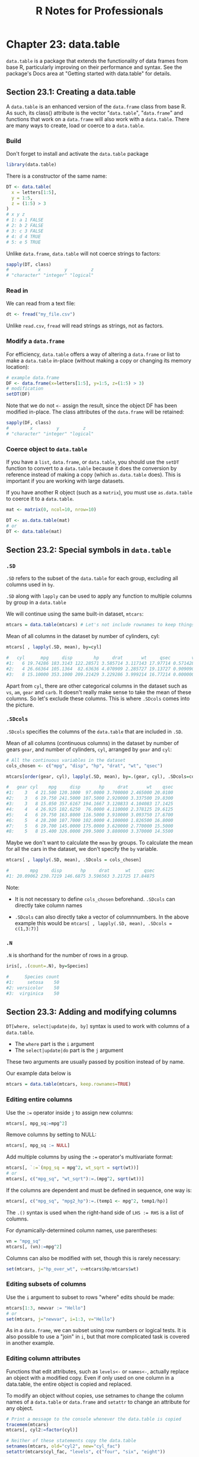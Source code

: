 #+STARTUP: showeverything
#+title: R Notes for Professionals

* Chapter 23: data.table

  ~data.table~ is a package that extends the functionality of data frames from
  base R, particularly improving on their performance and syntax. See the
  package's Docs area at "Getting started with data.table" for details.

** Section 23.1: Creating a data.table

   A ~data.table~ is an enhanced version of the ~data.frame~ class from base R. As
   such, its class() attribute is the vector "~data.table~", "~data.frame~" and
   functions that work on a ~data.frame~ will also work with a ~data.table~. There
   are many ways to create, load or coerce to a ~data.table~.

*** Build

    Don't forget to install and activate the ~data.table~ package

#+begin_src R
  library(data.table)
#+end_src

    There is a constructor of the same name:

#+begin_src R
  DT <- data.table(
    x = letters[1:5],
    y = 1:5,
    z = (1:5) > 3
  )
  # x y z
  # 1: a 1 FALSE
  # 2: b 2 FALSE
  # 3: c 3 FALSE
  # 4: d 4 TRUE
  # 5: e 5 TRUE
#+end_src

   Unlike ~data.frame~, ~data.table~ will not coerce strings to factors:

#+begin_src R
  sapply(DT, class)
  #           x         y         z
  # "character" "integer" "logical"
#+end_src

*** Read in

    We can read from a text file:

#+begin_src R
  dt <- fread("my_file.csv")
#+end_src

    Unlike ~read.csv~, ~fread~ will read strings as strings, not as factors.

*** Modify a ~data.frame~

    For efficiency, ~data.table~ offers a way of altering a ~data.frame~ or list
    to make a ~data.table~ in-place (without making a copy or changing its
    memory location):

#+begin_src R
  # example data.frame
  DF <- data.frame(x=letters[1:5], y=1:5, z=(1:5) > 3)
  # modification
  setDT(DF)
#+end_src

    Note that we do not ~<-~ assign the result, since the object DF has been
    modified in-place. The class attributes of the ~data.frame~ will be retained:

#+begin_src R
  sapply(DF, class)
  #        x         y         z
  # "character" "integer" "logical"
#+end_src

*** Coerce object to ~data.table~

    If you have a ~list~, ~data.frame~, or ~data.table~, you should use the
    ~setDT~ function to convert to a ~data.table~ because it does the conversion
    by reference instead of making a copy (which ~as.data.table~ does). This is
    important if you are working with large datasets.

    If you have another R object (such as a ~matrix~), you must use
    ~as.data.table~ to coerce it to a ~data.table~.

#+begin_src R
  mat <- matrix(0, ncol=10, nrow=10)

  DT <- as.data.table(mat)
  # or
  DT <- data.table(mat)
#+end_src

** Section 23.2: Special symbols in ~data.table~

*** ~.SD~

    ~.SD~ refers to the subset of the ~data.table~ for each group, excluding all
    columns used in ~by~.

    ~.SD~ along with ~lapply~ can be used to apply any function to multiple
    columns by group in a ~data.table~

    We will continue using the same built-in dataset, ~mtcars~:

#+begin_src R
  mtcars = data.table(mtcars) # Let's not include rownames to keep things simpler (keep.rownames=FALSE)
#+end_src

    Mean of all columns in the dataset by number of cylinders, cyl:

#+begin_src R
  mtcars[ , lapply(.SD, mean), by=cyl]

  #   cyl      mpg     disp        hp     drat       wt     qsec        vs        am     gear     carb
  #1:   6 19.74286 183.3143 122.28571 3.585714 3.117143 17.97714 0.5714286 0.4285714 3.857143 3.428571
  #2:   4 26.66364 105.1364  82.63636 4.070909 2.285727 19.13727 0.9090909 0.7272727 4.090909 1.545455
  #3:   8 15.10000 353.1000 209.21429 3.229286 3.999214 16.77214 0.0000000 0.1428571 3.285714 3.500000
#+end_src

    Apart from ~cyl~, there are other categorical columns in the dataset such as
    ~vs~, ~am~, ~gear~ and ~carb~. It doesn't really make sense to take the mean of
    these columns. So let's exclude these columns. This is where ~.SDcols~ comes
    into the picture.

*** ~.SDcols~

    ~.SDcols~ specifies the columns of the ~data.table~ that are included in ~.SD~.

    Mean of all columns (continuous columns) in the dataset by number of gears
    ~gear~, and number of cylinders, ~cyl~, arranged by ~gear~ and ~cyl~:

#+begin_src R
  # All the continuous variables in the dataset
  cols_chosen <- c("mpg", "disp", "hp", "drat", "wt", "qsec")

  mtcars[order(gear, cyl), lapply(.SD, mean), by=.(gear, cyl), .SDcols=cols_chosen]

  #   gear cyl    mpg     disp       hp     drat       wt    qsec
  #1:    3   4 21.500 120.1000  97.0000 3.700000 2.465000 20.0100
  #2:    3   6 19.750 241.5000 107.5000 2.920000 3.337500 19.8300
  #3:    3   8 15.050 357.6167 194.1667 3.120833 4.104083 17.1425
  #4:    4   4 26.925 102.6250  76.0000 4.110000 2.378125 19.6125
  #5:    4   6 19.750 163.8000 116.5000 3.910000 3.093750 17.6700
  #6:    5   4 28.200 107.7000 102.0000 4.100000 1.826500 16.8000
  #7:    5   6 19.700 145.0000 175.0000 3.620000 2.770000 15.5000
  #8:    5   8 15.400 326.0000 299.5000 3.880000 3.370000 14.5500
#+end_src

    Maybe we don't want to calculate the ~mean~ by groups. To calculate the mean
    for all the cars in the dataset, we don't specify the ~by~ variable.

#+begin_src R
  mtcars[ , lapply(.SD, mean), .SDcols = cols_chosen]

  #        mpg     disp       hp     drat      wt     qsec
  #1: 20.09062 230.7219 146.6875 3.596563 3.21725 17.84875
#+end_src

    Note:

    * It is not necessary to define ~cols_chosen~ beforehand. ~.SDcols~ can
      directly take column names

    * ~.SDcols~ can also directly take a vector of columnnumbers. In the above
      example this would be ~mtcars[ , lapply(.SD, mean), .SDcols = c(1,3:7)]~

*** ~.N~

    ~.N~ is shorthand for the number of rows in a group.

#+begin_src R
  iris[, .(count=.N), by=Species]

  #      Species count
  #1:     setosa    50
  #2: versicolor    50
  #3:  virginica    50
#+end_src

** Section 23.3: Adding and modifying columns

   ~DT[where, select|update|do, by]~ syntax is used to work with columns of a
   ~data.table~.

   * The ~where~ part is the ~i~ argument
   * The ~select|update|do~ part is the ~j~ argument

   These two arguments are usually passed by position instead of by name.

   Our example data below is

#+begin_src R
  mtcars = data.table(mtcars, keep.rownames=TRUE)
#+end_src

*** Editing entire columns

    Use the ~:=~ operator inside ~j~ to assign new columns:

#+begin_src R
  mtcars[, mpg_sq:=mpg^2]
#+end_src

    Remove columns by setting to NULL:

#+begin_src R
  mtcars[, mpg_sq := NULL]
#+end_src

    Add multiple columns by using the ~:=~ operator's multivariate format:

#+begin_src R
  mtcars[, `:=`(mpg_sq = mpg^2, wt_sqrt = sqrt(wt))]
  # or
  mtcars[, c("mpg_sq", "wt_sqrt"):=.(mpg^2, sqrt(wt))]
#+end_src

    If the columns are dependent and must be defined in sequence, one way is:

#+begin_src R
  mtcars[, c("mpg_sq", "mpg2_hp"):=.(temp1 <- mpg^2, temp1/hp)]
#+end_src

   The ~.()~ syntax is used when the right-hand side of ~LHS := RHS~ is a list
   of columns.

   For dynamically-determined column names, use parentheses:

#+begin_src R
  vn = "mpg_sq"
  mtcars[, (vn):=mpg^2]
#+end_src

   Columns can also be modified with set, though this is rarely necessary:

#+begin_src R
  set(mtcars, j="hp_over_wt", v=mtcars$hp/mtcars$wt)
#+end_src

*** Editing subsets of columns

    Use the ~i~ argument to subset to rows "where" edits should be made:

#+begin_src R
  mtcars[1:3, newvar := "Hello"]
  # or
  set(mtcars, j="newvar", i=1:3, v="Hello")
#+end_src

    As in a ~data.frame~, we can subset using row numbers or logical tests. It is
    also possible to use a "join" in ~i~, but that more complicated task is
    covered in another example.

*** Editing column attributes

    Functions that edit attributes, such as ~levels<-~ or ~names<-~, actually
    replace an object with a modified copy. Even if only used on one column in a
    data.table, the entire object is copied and replaced.

    To modify an object without copies, use setnames to change the column names
    of a ~data.table~ or ~data.frame~ and ~setattr~ to change an attribute for any
    object.

#+begin_src R
  # Print a message to the console whenever the data.table is copied
  tracemem(mtcars)
  mtcars[, cyl2:=factor(cyl)]

  # Neither of these statements copy the data.table
  setnames(mtcars, old="cyl2", new="cyl_fac")
  setattr(mtcars$cyl_fac, "levels", c("four", "six", "eight"))

  # Each of these statements copies the data.table
  names(mtcars)[names(mtcars) == "cyl_fac"] <- "cf"
  levels(mtcars$cf) <- c("IV", "VI", "VIII")
#+end_src

    Be aware that these changes are made by reference, so they are global.
    Changing them within one environment affects the object in all environments.

#+begin_src R
  # This function also changes the levels in the global environment
  edit_levels <- function(x) setattr(x, "levels", c("low", "med", "high"))
  edit_levels(mtcars$cyl_factor)
#+end_src

** Section 23.4: Writing code compatible with both ~data.frame~ and ~data.table~

*** Differences in subsetting syntax

    A ~data.table~ is one of several two-dimensional data structures available
    in R, besides ~data.frame~, ~matrix~ and (2D) ~array~. All of these classes
    use a very similar but not identical syntax for subsetting, the ~A[rows,
    cols]~ schema.

    Consider the following data stored in a ~matrix~, a ~data.frame~ and a
    ~data.table~:

#+begin_src R
  ma <- matrix(rnorm(12), nrow=4, dimnames=list(letters[1:4], c('X', 'Y', 'Z')))
  df <- as.data.frame(ma)
  dt <- as.data.table(ma)

  ma[2:3] #---> returns the 2nd and 3rd items, as if 'ma' were a vector (because it is!)
  df[2:3] #---> returns the 2nd and 3rd columns
  dt[2:3] #---> returns the 2nd and 3rd rows!
#+end_src

    If you want to be sure of what will be returned, it is better to be
    explicit.

    To get specific rows, just add a comma after the range:

#+begin_src R
  ma[2:3, ] # \
  df[2:3, ] # }---> returns the 2nd and 3rd rows
  dt[2:3, ] # /
#+end_src

    But, if you want to subset columns, some cases are interpreted diﬀerently.
    All three can be subset the same way with integer or character indices not
    stored in a variable.

#+begin_src R
  ma[, 2:3]         # \
  df[, 2:3]         #  \
  dt[, 2:3]         #   }---> returns the 2nd and 3rd columns
  ma[, c("Y", "Z")] #   /
  df[, c("Y", "Z")] #  /
  dt[, c("Y", "Z")] # /
#+end_src

    However, they differ for unquoted variable names

#+begin_src R
  mycols <- 2:3
  ma[, mycols]               # \
  df[, mycols]               # }---> returns the 2nd and 3rd columns
  dt[, mycols, with = FALSE] # /
  dt[, mycols]               # ---> Raises an error
#+end_src

    In the last case, mycols is evaluated as the name of a column. Because dt
    cannot find a column named mycols, an error is raised.

    Note: For versions of the ~data.table~ package prior to 1.9.8, this behavior
    was slightly different. Anything in the column index would have been
    evaluated using ~dt~ as an environment. So both ~dt[, 2:3]~ and ~dt[, mycols]~
    would return the vector ~2:3~. No error would be raised for the second
    case, because the variable ~mycols~ does exist in the parent environment.

*** Strategies for maintaining compatibility with ~data.frame~ and ~data.table~

    There are many reasons to write code that is guaranteed to work with
    ~data.frame~ and ~data.table~. Maybe you are forced to use ~data.frame~, or
    you may need to share some code that you don't know how will be used. So,
    there are some main strategies for achieving this, in order of convenience:

    1. Use syntax that behaves the same for both classes.
    2. Use a common function that does the same thing as the shortest syntax.
    3. Force ~data.table~ to behave as ~data.frame~ (ex.: call the specific method ~print.data.frame~).
    4. Treat them as list, which they ultimately are.
    5. Convert the table to a ~data.frame~ before doing anything (bad idea if it is a huge table).
    6. Convert the table to ~data.table~, if dependencies are not a concern.

*** Subset rows.
    
    Its simple, just use the ~[, ]~ selector, with the comma:

#+begin_src R
  A[1:10, ]
  A[A$var > 17, ] # A[var > 17, ] just works for data.table
#+end_src

*** Subset columns.

    If you want a single column, use the ~$~ or the ~[[ ]]~ selector:

#+begin_src R
  A$var
  colname <- 'var'
  A[[colname]]
  A[[1]]
#+end_src

    If you want a uniform way to grab more than one column, it's necessary to
    appeal a bit:

#+begin_src R
  B <- `[.data.frame`(A, 2:4)

  # We can give it a better name
  select <- `[.data.frame`
  B <- select(A, 2:4)
  C <- select(A, c('foo', 'bar'))
#+end_src

*** Subset 'indexed' rows.

    While ~data.frame~ has ~row.names~, ~data.table~ has its unique key feature.
    The best thing is to avoid ~row.names~ entirely and take advantage of the
    existing optimizations in the case of ~data.table~ when possible.

#+begin_src R
  B <- A[A$var != 0, ]
  # or...
  B <- with(A, A[var != 0, ]) # data.table will silently index A by var before subsetting

  stuff <- c('a', 'c', 'f')
  C <- A[match(stuff, A$name), ] # really worse than: setkey(A); A[stuff, ]
#+end_src

*** Get a 1-column table, get a row as a vector.

    These are easy with what we have seen until now:

#+begin_src R
  B <- select(A, 2)   #---> a table with just the second column
  C <- unlist(A[1, ]) #---> the first row as a vector (coerced if necessary)
#+end_src

** Section 23.5: Setting keys in ~data.table~

   Yes, you need to SETKEY pre 1.9.6

   In the past (pre 1.9.6), your ~data.table~ was sped up by setting columns as
   keys to the table, particularly for large tables. [See [[http://stackoverflow.com/questions/20039335/what-is-the-purpose-of-setting-a-key-in-data-table][intro vignette page 5]]
   of September 2015 version, where speed of search was 544 times better.] You
   may find older code making use of this setting keys with ~setkey~ or setting a
   ~key=~ column when setting up the table.

#+begin_src R
  library(data.table)

  DT <- data.table(
    x = letters[1:5],
    y = 5:1,
    z = (1:5) > 3
  )

  #> DT
  # x y z
  #1: a 5 FALSE
  #2: b 4 FALSE
  #3: c 3 FALSE
  #4: d 2 TRUE
  #5: e 1 TRUE
#+end_src

   Set your key with the ~setkey~ command. You can have a key with multiple
   columns.

#+begin_src R
  setkey(DT, y)
#+end_src

   Check your table's key in ~tables()~

#+begin_src R
  tables()

  > tables()
       NAME NROW NCOL MB COLS  KEY
  [1,] DT      5    3  1 x,y,z y
  Total: 1MB
#+end_src

   Note this will re-sort your data.

#+begin_src R
  #> DT
  # x y z
  #1: e 1 TRUE
  #2: d 2 TRUE
  #3: c 3 FALSE
  #4: b 4 FALSE
  #5: a 5 FALSE
#+end_src

   Now it is unnecessary

   Prior to v1.9.6 you had to have set a key for certain operations especially
   joining tables. The developers of ~data.table~ have sped up and introduced a
   ~on=~ feature that can replace the dependency on keys. See [[http://stackoverflow.com/questions/20039335/what-is-the-purpose-of-setting-a-key-in-data-table][SO]] answer here for
   a detailed discussion.

   In Jan 2017, the developers have written a [[https://cran.r-project.org/web/packages/data.table/vignettes/datatable-secondary-indices-and-auto-indexing.html][vignette]] around secondary indices
   which explains the ~on~ syntax and allows for other columns to be identified
   for fast indexing.

   Creating secondary indices?

   In a manner similar to key, you can ~setindex(DT, key.col)~ or ~setindexv(DT,
   "key.col.string")~, where DT is your data.table. Remove all indices with
   ~setindex(DT, NULL)~.

   See your secondary indices with ~indices(DT)~.

   Why secondary indices?

   This does not sort the table (unlike key), but does allow for quick indexing
   using the ~on~ syntax. Note there can be only one key, but you can use
   multiple secondary indices, which saves having to rekey and resort the table.
   This will speed up your subsetting when changing the columns you want to
   subset on.

   Recall, in example above ~y~ was the key for table DT:

#+begin_src R
  DT
  # x y     z
  # 1: e 1  TRUE
  # 2: d 2  TRUE
  # 3: c 3 FALSE
  # 4: b 4 FALSE
  # 5: a 5 FALSE

  # Let us set x as index
  setindex(DT, x)

  # Use indices to see what has been set
  indices(DT)
  # [1] "x"

  # fast subset using index and not keyed column
  DT["c", on ="x"]
  #x y z
  #1: c 3 FALSE

  # old way would have been rekeying DT from y to x, doing subset and
  # perhaps keying back to y (now we save two sorts)
  # This is a toy example above but would have been more valuable with big data sets
#+end_src
